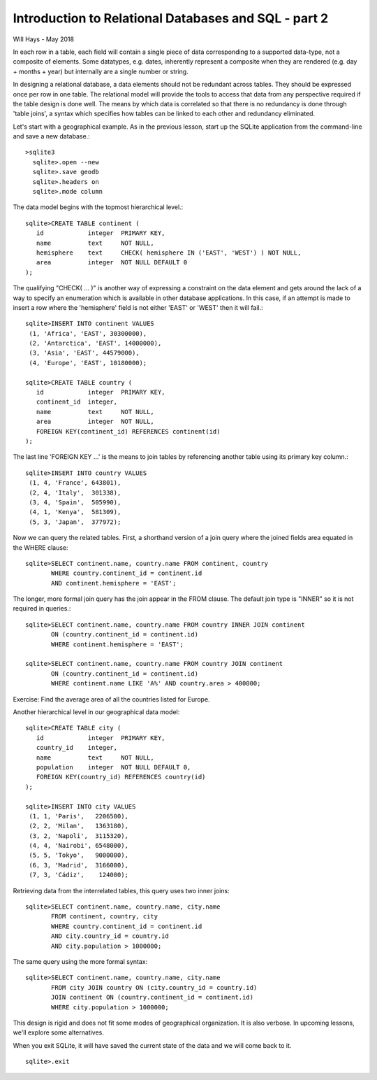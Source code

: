 *****************************************************
Introduction to Relational Databases and SQL - part 2
*****************************************************

Will Hays - May 2018

In each row in a table, each field will contain a single piece of data
corresponding to a supported data-type, not a composite of elements.
Some datatypes, e.g. dates, inherently represent a composite when they
are rendered (e.g. day + months + year) but internally are a single number
or string.

In designing a relational database, a data elements should not be redundant
across tables. They should be expressed once per row in one table.
The relational model
will provide the tools to access that data from any perspective required
if the table design is done well.  The means by which data is correlated
so that there is no redundancy is done through 'table joins', a syntax
which specifies how tables can be linked to each other and redundancy
eliminated.

Let's start with a geographical example.  As in the previous lesson,
start up the SQLite application from the command-line and save a new
database.::

  >sqlite3
    sqlite>.open --new
    sqlite>.save geodb
    sqlite>.headers on
    sqlite>.mode column

The data model begins with the topmost hierarchical level.::

    sqlite>CREATE TABLE continent (
       id            integer  PRIMARY KEY,
       name          text     NOT NULL,
       hemisphere    text     CHECK( hemisphere IN ('EAST', 'WEST') ) NOT NULL,
       area          integer  NOT NULL DEFAULT 0
    );

The qualifying "CHECK( ... )" is another way of expressing a constraint on
the data element and gets around
the lack of a way to specify an enumeration which is available in other
database applications. In this case, if an attempt is made to insert a row
where the 'hemisphere' field is not either 'EAST' or 'WEST' then it will
fail.::

    sqlite>INSERT INTO continent VALUES
     (1, 'Africa', 'EAST', 30300000),
     (2, 'Antarctica', 'EAST', 14000000),
     (3, 'Asia', 'EAST', 44579000),
     (4, 'Europe', 'EAST', 10180000);

    sqlite>CREATE TABLE country (
       id            integer  PRIMARY KEY,
       continent_id  integer,
       name          text     NOT NULL,
       area          integer  NOT NULL,
       FOREIGN KEY(continent_id) REFERENCES continent(id)
    );

The last line 'FOREIGN KEY ...' is the means to join tables by
referencing another table using its primary key column.::

    sqlite>INSERT INTO country VALUES
     (1, 4, 'France', 643801),
     (2, 4, 'Italy',  301338),
     (3, 4, 'Spain',  505990),
     (4, 1, 'Kenya',  581309),
     (5, 3, 'Japan',  377972);

Now we can query the related tables.
First, a shorthand version of a join query where the joined fields area
equated in the WHERE clause::

    sqlite>SELECT continent.name, country.name FROM continent, country
           WHERE country.continent_id = continent.id
           AND continent.hemisphere = 'EAST';

The longer, more formal join query has the join appear in the FROM clause.
The default join type is "INNER" so it is not required in queries.::

    sqlite>SELECT continent.name, country.name FROM country INNER JOIN continent
           ON (country.continent_id = continent.id)
           WHERE continent.hemisphere = 'EAST';

    sqlite>SELECT continent.name, country.name FROM country JOIN continent
           ON (country.continent_id = continent.id)
           WHERE continent.name LIKE 'A%' AND country.area > 400000;

Exercise:  Find the average area of all the countries listed for Europe.

Another hierarchical level in our geographical data model::

    sqlite>CREATE TABLE city (
       id            integer  PRIMARY KEY,
       country_id    integer,
       name          text     NOT NULL,
       population    integer  NOT NULL DEFAULT 0,
       FOREIGN KEY(country_id) REFERENCES country(id)
    );

    sqlite>INSERT INTO city VALUES
     (1, 1, 'Paris',   2206500),
     (2, 2, 'Milan',   1363180),
     (3, 2, 'Napoli',  3115320),
     (4, 4, 'Nairobi', 6548000),
     (5, 5, 'Tokyo',   9000000),
     (6, 3, 'Madrid',  3166000),
     (7, 3, 'Cádiz',    124000);

Retrieving data from the interrelated tables, this query uses two inner joins::

    sqlite>SELECT continent.name, country.name, city.name
           FROM continent, country, city
           WHERE country.continent_id = continent.id
           AND city.country_id = country.id
           AND city.population > 1000000;

The same query using the more formal syntax::

    sqlite>SELECT continent.name, country.name, city.name
           FROM city JOIN country ON (city.country_id = country.id)
           JOIN continent ON (country.continent_id = continent.id)
           WHERE city.population > 1000000;


This design is rigid and does not fit some modes of geographical organization.
It is also verbose.  In upcoming lessons, we'll explore some alternatives.

When you exit SQLite, it will have saved the current state of the data and
we will come back to it. ::

    sqlite>.exit

